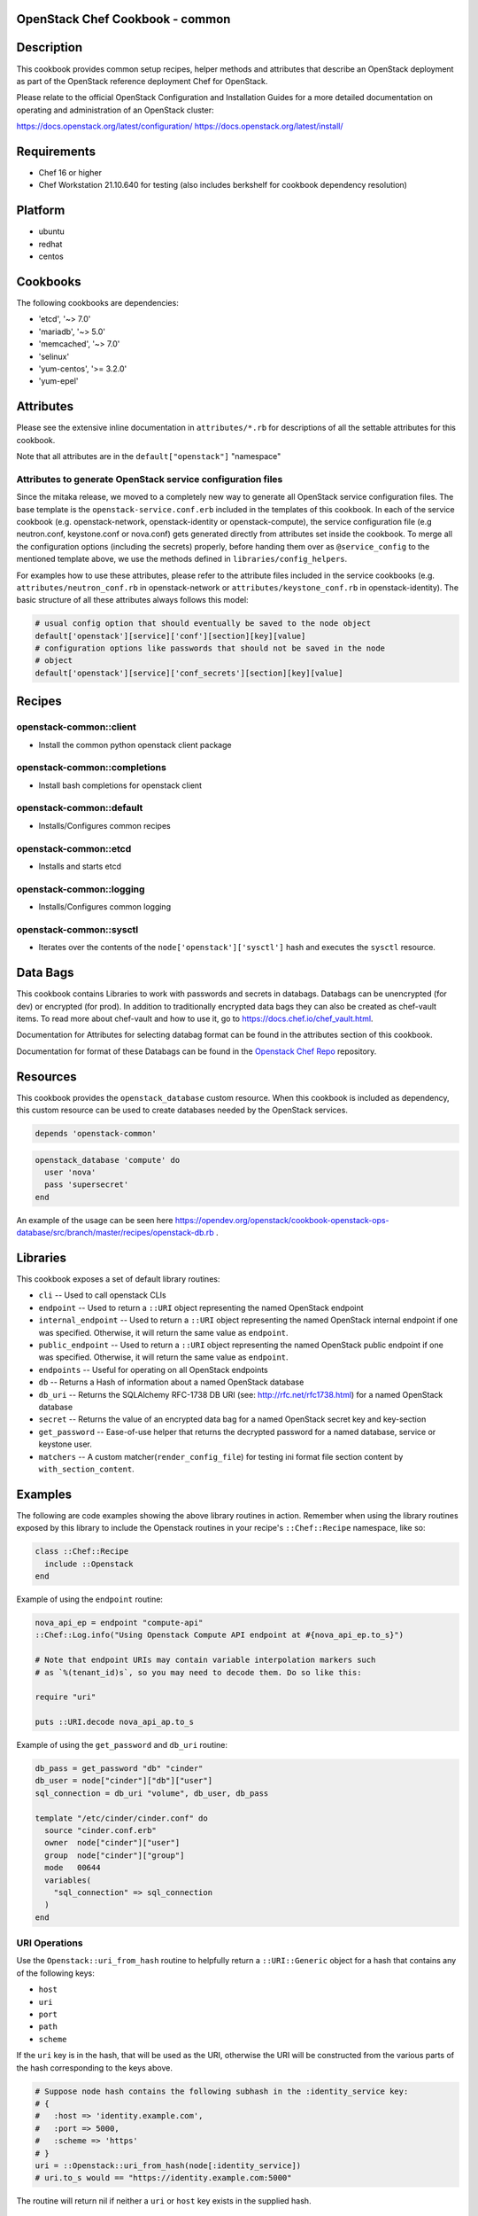 OpenStack Chef Cookbook - common
================================

.. image:: https://governance.openstack.org/badges/cookbook-openstack-common.svg
    :target: https://governance.openstack.org/reference/tags/index.html

.. Change things from this point on

Description
===========

This cookbook provides common setup recipes, helper methods and
attributes that describe an OpenStack deployment as part of the
OpenStack reference deployment Chef for OpenStack.

Please relate to the official OpenStack Configuration and Installation
Guides for a more detailed documentation on operating and administration
of an OpenStack cluster:

https://docs.openstack.org/latest/configuration/
https://docs.openstack.org/latest/install/

Requirements
============

- Chef 16 or higher
- Chef Workstation 21.10.640 for testing (also includes berkshelf for
  cookbook dependency resolution)

Platform
========

-  ubuntu
-  redhat
-  centos

Cookbooks
=========

The following cookbooks are dependencies:

- 'etcd', '~> 7.0'
- 'mariadb', '~> 5.0'
- 'memcached', '~> 7.0'
- 'selinux'
- 'yum-centos', '>= 3.2.0'
- 'yum-epel'

Attributes
==========

Please see the extensive inline documentation in ``attributes/*.rb`` for
descriptions of all the settable attributes for this cookbook.

Note that all attributes are in the ``default["openstack"]`` "namespace"

Attributes to generate OpenStack service configuration files
------------------------------------------------------------

Since the mitaka release, we moved to a completely new way to generate
all OpenStack service configuration files. The base template is the
``openstack-service.conf.erb`` included in the templates of this
cookbook.  In each of the service cookbook (e.g. openstack-network,
openstack-identity or openstack-compute), the service configuration file
(e.g neutron.conf, keystone.conf or nova.conf) gets generated directly
from attributes set inside the cookbook. To merge all the configuration
options (including the secrets) properly, before handing them over as
``@service_config`` to the mentioned template above, we use the methods
defined in ``libraries/config_helpers``.

For examples how to use these attributes, please refer to the attribute
files included in the service cookbooks (e.g.
``attributes/neutron_conf.rb`` in openstack-network or
``attributes/keystone_conf.rb`` in openstack-identity). The basic
structure of all these attributes always follows this model:

.. code-block:: ruby

    # usual config option that should eventually be saved to the node object
    default['openstack'][service]['conf'][section][key][value]
    # configuration options like passwords that should not be saved in the node
    # object
    default['openstack'][service]['conf_secrets'][section][key][value]

Recipes
=======

openstack-common::client
------------------------

-  Install the common python openstack client package

openstack-common::completions
-----------------------------

-  Install bash completions for openstack client

openstack-common::default
-------------------------

-  Installs/Configures common recipes

openstack-common::etcd
----------------------

-  Installs and starts etcd

openstack-common::logging
-------------------------

-  Installs/Configures common logging

openstack-common::sysctl
------------------------

-  Iterates over the contents of the ``node['openstack']['sysctl']``
   hash and executes the ``sysctl`` resource.

Data Bags
=========

This cookbook contains Libraries to work with passwords and secrets in
databags. Databags can be unencrypted (for dev) or encrypted (for prod).
In addition to traditionally encrypted data bags they can also be
created as chef-vault items. To read more about chef-vault and how to
use it, go to https://docs.chef.io/chef_vault.html.

Documentation for Attributes for selecting databag format can be found
in the attributes section of this cookbook.

Documentation for format of these Databags can be found in the
`Openstack Chef
Repo <https://opendev.org/openstack/openstack-chef#data-bags>`__
repository.

Resources
=========

This cookbook provides the ``openstack_database`` custom resource.  When
this cookbook is included as dependency, this custom resource can be
used to create databases needed by the OpenStack services.

.. code-block:: ruby

    depends 'openstack-common'

.. code-block:: ruby

    openstack_database 'compute' do
      user 'nova'
      pass 'supersecret'
    end

An example of the usage can be seen here
https://opendev.org/openstack/cookbook-openstack-ops-database/src/branch/master/recipes/openstack-db.rb
.

Libraries
=========

This cookbook exposes a set of default library routines:

-  ``cli`` -- Used to call openstack CLIs
-  ``endpoint`` -- Used to return a ``::URI`` object representing the
   named OpenStack endpoint
-  ``internal_endpoint`` -- Used to return a ``::URI`` object
   representing the named OpenStack internal endpoint if one was
   specified. Otherwise, it will return the same value as ``endpoint``.
-  ``public_endpoint`` -- Used to return a ``::URI`` object representing
   the named OpenStack public endpoint if one was specified. Otherwise,
   it will return the same value as ``endpoint``.
-  ``endpoints`` -- Useful for operating on all OpenStack endpoints
-  ``db`` -- Returns a Hash of information about a named OpenStack
   database
-  ``db_uri`` -- Returns the SQLAlchemy RFC-1738 DB URI (see:
   http://rfc.net/rfc1738.html) for a named OpenStack database
-  ``secret`` -- Returns the value of an encrypted data bag for a named
   OpenStack secret key and key-section
-  ``get_password`` -- Ease-of-use helper that returns the decrypted
   password for a named database, service or keystone user.
-  ``matchers`` -- A custom matcher(``render_config_file``) for testing
   ini format file section content by ``with_section_content``.

Examples
========

The following are code examples showing the above library routines in
action. Remember when using the library routines exposed by this library
to include the Openstack routines in your recipe's ``::Chef::Recipe``
namespace, like so:

.. code-block:: ruby

    class ::Chef::Recipe
      include ::Openstack
    end

Example of using the ``endpoint`` routine:

.. code-block:: ruby

    nova_api_ep = endpoint "compute-api"
    ::Chef::Log.info("Using Openstack Compute API endpoint at #{nova_api_ep.to_s}")

    # Note that endpoint URIs may contain variable interpolation markers such
    # as `%(tenant_id)s`, so you may need to decode them. Do so like this:

    require "uri"

    puts ::URI.decode nova_api_ap.to_s

Example of using the ``get_password`` and ``db_uri`` routine:

.. code-block:: ruby

    db_pass = get_password "db" "cinder"
    db_user = node["cinder"]["db"]["user"]
    sql_connection = db_uri "volume", db_user, db_pass

    template "/etc/cinder/cinder.conf" do
      source "cinder.conf.erb"
      owner  node["cinder"]["user"]
      group  node["cinder"]["group"]
      mode   00644
      variables(
        "sql_connection" => sql_connection
      )
    end

URI Operations
--------------

Use the ``Openstack::uri_from_hash`` routine to helpfully return a
``::URI::Generic`` object for a hash that contains any of the following
keys:

-  ``host``
-  ``uri``
-  ``port``
-  ``path``
-  ``scheme``

If the ``uri`` key is in the hash, that will be used as the URI,
otherwise the URI will be constructed from the various parts of the hash
corresponding to the keys above.

.. code-block:: ruby

    # Suppose node hash contains the following subhash in the :identity_service key:
    # {
    #   :host => 'identity.example.com',
    #   :port => 5000,
    #   :scheme => 'https'
    # }
    uri = ::Openstack::uri_from_hash(node[:identity_service])
    # uri.to_s would == "https://identity.example.com:5000"

The routine will return nil if neither a ``uri`` or ``host`` key exists
in the supplied hash.

Using the library without prefixing with ::Openstack
----------------------------------------------------

Don't like prefixing calls to the library's routines with
``::Openstack``? Do this:

.. code-block:: ruby

    class ::Chef::Recipe
      include ::Openstack
    end

in your recipe.

License and Author
==================

+-----------------+-------------------------------------------------+
| **Author**      | Jay Pipes (jaypipes@att.com)                    |
+-----------------+-------------------------------------------------+
| **Author**      | John Dewey (jdewey@att.com)                     |
+-----------------+-------------------------------------------------+
| **Author**      | Matt Ray (matt@opscode.com)                     |
+-----------------+-------------------------------------------------+
| **Author**      | Craig Tracey (craigtracey@gmail.com)            |
+-----------------+-------------------------------------------------+
| **Author**      | Sean Gallagher (sean.gallagher@att.com)         |
+-----------------+-------------------------------------------------+
| **Author**      | Ionut Artarisi (iartarisi@suse.cz)              |
+-----------------+-------------------------------------------------+
| **Author**      | Chen Zhiwei (zhiwchen@cn.ibm.com)               |
+-----------------+-------------------------------------------------+
| **Author**      | Brett Campbell (brett.campbell@rackspace.com)   |
+-----------------+-------------------------------------------------+
| **Author**      | Mark Vanderwiel (vanderwl@us.ibm.com)           |
+-----------------+-------------------------------------------------+
| **Author**      | Jan Klare (j.klare@cloudbau.de)                 |
+-----------------+-------------------------------------------------+
| **Author**      | Christoph Albers (c.albers@x-ion.de)            |
+-----------------+-------------------------------------------------+
| **Author**      | Jens Harbott (j.harbott@x-ion.de)               |
+-----------------+-------------------------------------------------+
| **Author**      | Lance Albertson (lance@osuosl.org)              |
+-----------------+-------------------------------------------------+

+-----------------+--------------------------------------------------+
| **Copyright**   | Copyright (c) 2012-2013, AT&T Services, Inc.     |
+-----------------+--------------------------------------------------+
| **Copyright**   | Copyright (c) 2013, Opscode, Inc.                |
+-----------------+--------------------------------------------------+
| **Copyright**   | Copyright (c) 2013, Craig Tracey                 |
+-----------------+--------------------------------------------------+
| **Copyright**   | Copyright (c) 2013-2014, SUSE Linux GmbH         |
+-----------------+--------------------------------------------------+
| **Copyright**   | Copyright (c) 2013-2015, IBM, Corp.              |
+-----------------+--------------------------------------------------+
| **Copyright**   | Copyright (c) 2013-2014, Rackspace US, Inc.      |
+-----------------+--------------------------------------------------+
| **Copyright**   | Copyright (c) 2016-2019, x-ion GmbH              |
+-----------------+--------------------------------------------------+
| **Copyright**   | Copyright (c) 2016-2021, Oregon State University |
+-----------------+--------------------------------------------------+

Licensed under the Apache License, Version 2.0 (the "License"); you may
not use this file except in compliance with the License. You may obtain
a copy of the License at

::

    http://www.apache.org/licenses/LICENSE-2.0

Unless required by applicable law or agreed to in writing, software
distributed under the License is distributed on an "AS IS" BASIS,
WITHOUT WARRANTIES OR CONDITIONS OF ANY KIND, either express or implied.
See the License for the specific language governing permissions and
limitations under the License.
